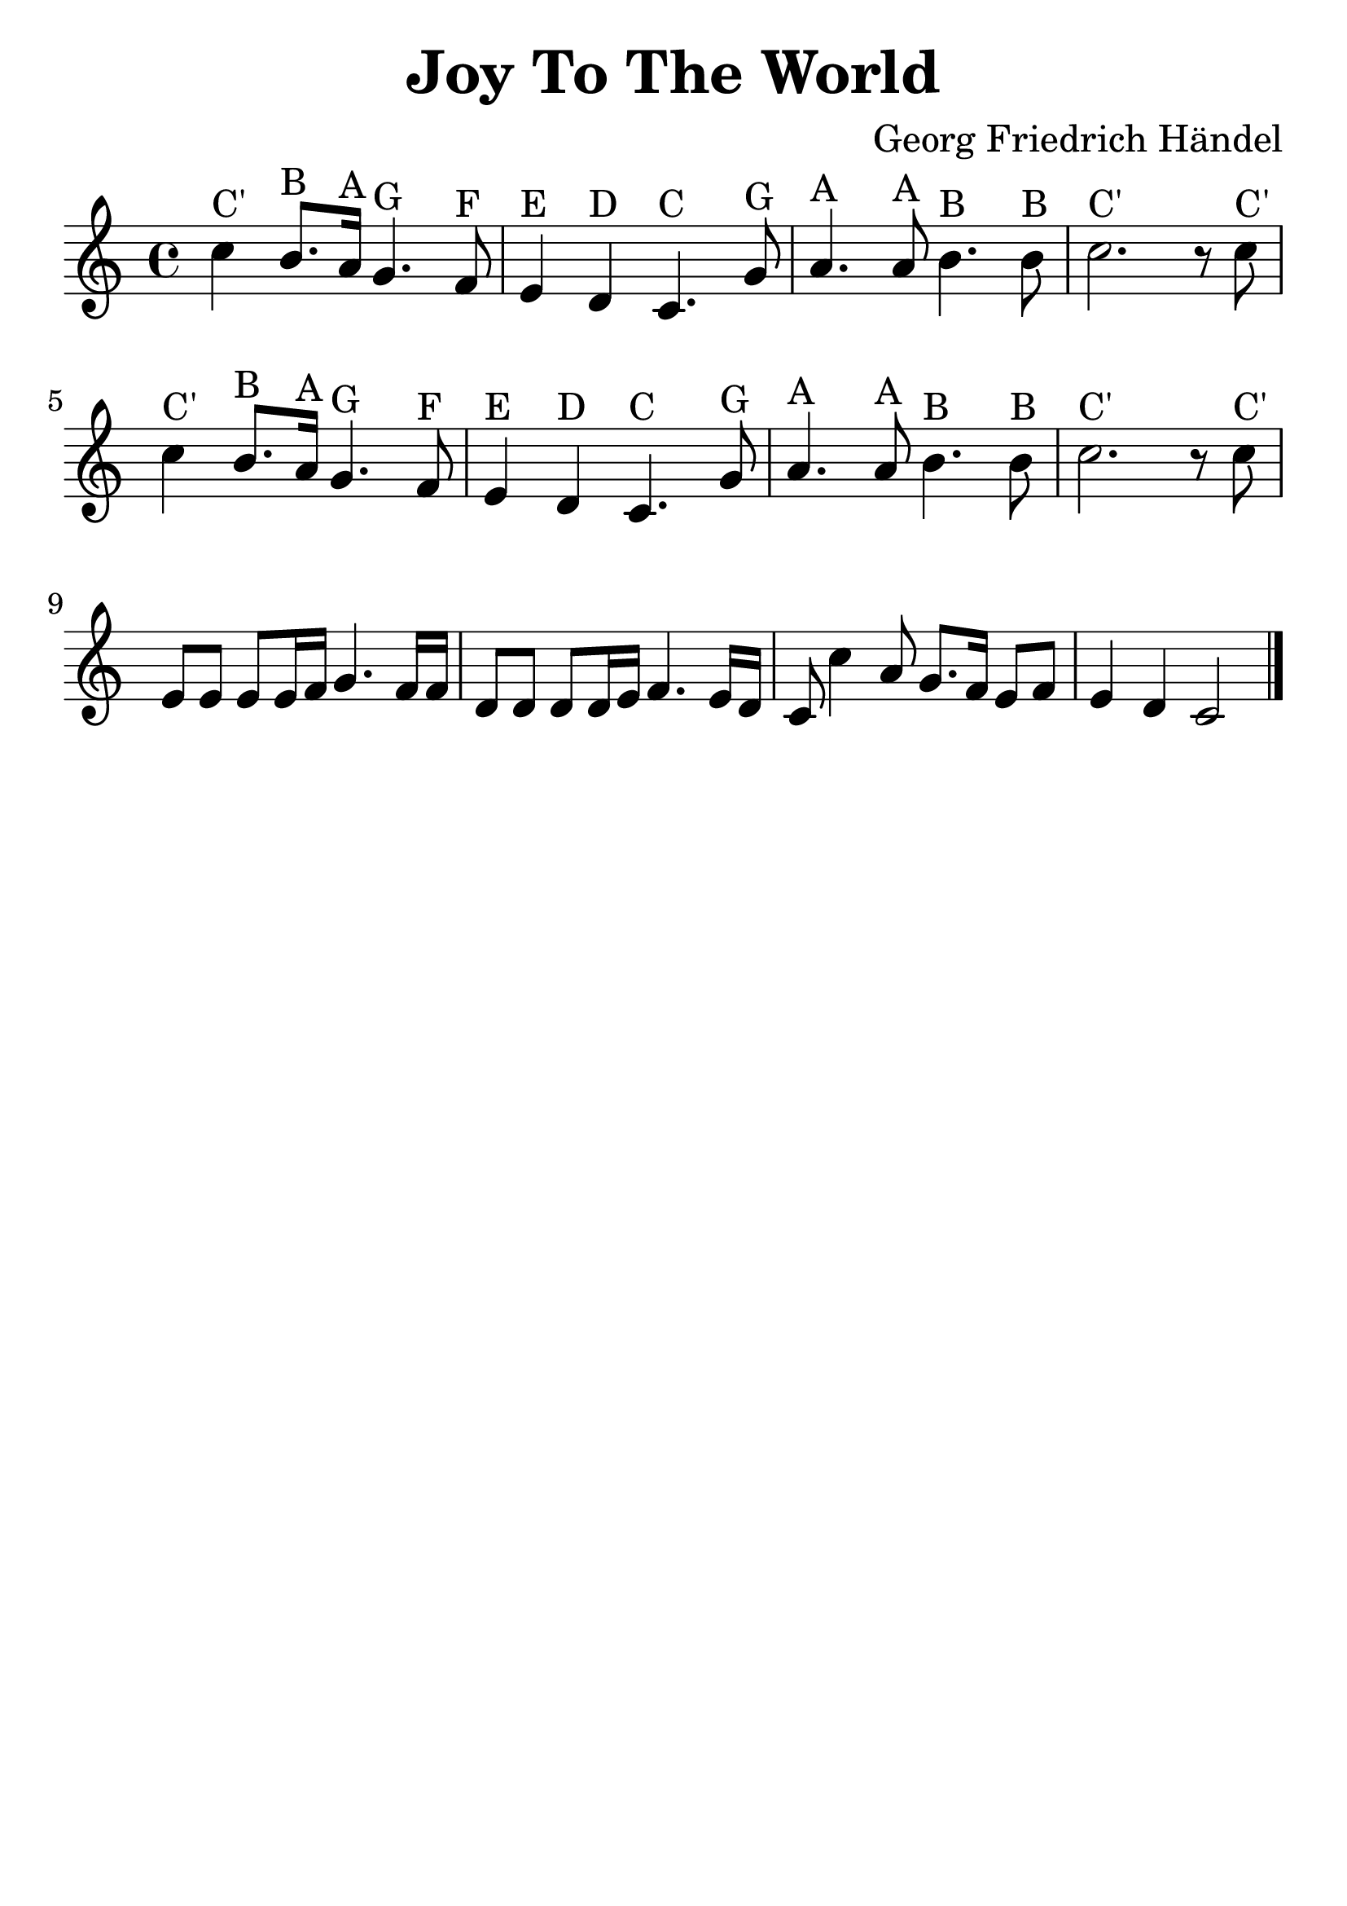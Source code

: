 \version "2.18.2"

\header {
  title = "Joy To The World"
  composer = "Georg Friedrich Händel"
  tagline=""
}

\paper {
  indent = 0\cm
}

#(set-global-staff-size 30)

first = {
  c'4^"C'" b8.^"B" a16^"A" g4.^"G" f8^"F"
  e4^"E" d4^"D" c4.^"C" g'8^"G"
  a4.^"A" a8^"A" b4.^"B" b8^"B"
  c2.^"C'" r8 c8^"C'"
}

third = {
  e8 e8 e8 e16 f16 g4. f16 f16
  d8 d8 d8 d16 e16 f4. e16 d16
}

forth = {
  c8 c'4 a8 g8. f16 e8 f8 e4 d4 c2
  \bar "|."
}


\score {
  \relative c' {
    \time 4/4
    \first
    \relative c' \first
    \relative c' {\third \forth}
  }

  \layout { }

  \midi {
    \tempo 4 = 72
  }
}
